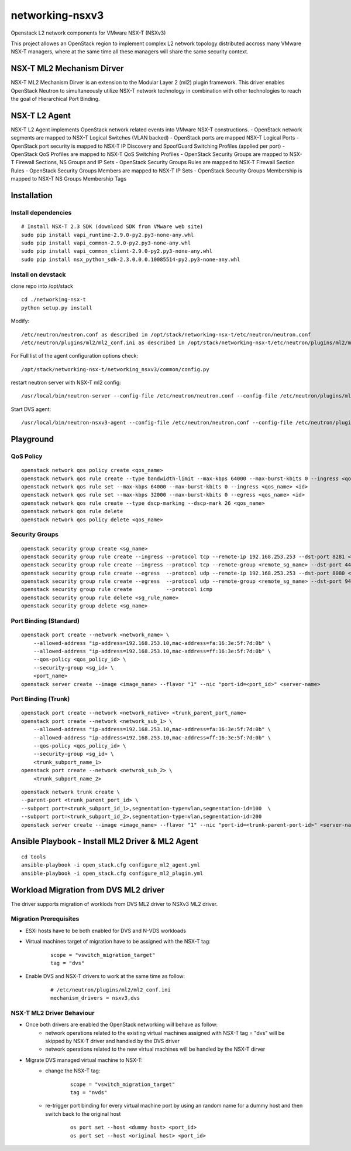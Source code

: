 networking-nsxv3
================

Openstack L2 network components for VMware NSX-T (NSXv3)

This project allowes an OpenStack region to implement complex L2 network topology distributed accross many VMware NSX-T managers, where at the same time all these managers will share the same security context.


NSX-T ML2 Mechanism Dirver
--------------------------

NSX-T ML2 Mechanism Dirver is an extension to the Modular Layer 2 (ml2) plugin framework. This driver enables OpenStack Neutron to simultaneously utilize NSX-T network technology in combination with other technologies to reach the goal of Hierarchical Port Binding.


NSX-T L2 Agent
--------------

NSX-T L2 Agent implements OpenStack network related events into VMware NSX-T constructions.
- OpenStack network segments are mapped to NSX-T Logical Switches (VLAN backed)
- OpenStack ports are mapped NSX-T Logical Ports
- OpenStack port security is mapped to NSX-T IP Discovery and SpoofGuard Switching Profiles (applied per port)
- OpenStack QoS Profiles are mapped to NSX-T QoS Switching Profiles
- OpenStack Security Groups are mapped to NSX-T Firewall Sections, NS Groups and IP Sets
- OpenStack Security Groups Rules are mapped to NSX-T Firewall Section Rules
- OpenStack Security Groups Members are mapped to NSX-T IP Sets
- OpenStack Security Groups Membership is mapped to NSX-T NS Groups Membership Tags


Installation
------------

Install dependencies
^^^^^^^^^^^^^^^^^^^^

::

    # Install NSX-T 2.3 SDK (download SDK from VMware web site)
    sudo pip install vapi_runtime-2.9.0-py2.py3-none-any.whl
    sudo pip install vapi_common-2.9.0-py2.py3-none-any.whl
    sudo pip install vapi_common_client-2.9.0-py2.py3-none-any.whl
    sudo pip install nsx_python_sdk-2.3.0.0.0.10085514-py2.py3-none-any.whl


Install on devstack
^^^^^^^^^^^^^^^^^^^

clone repo into /opt/stack
::

    cd ./networking-nsx-t
    python setup.py install


Modify::

    /etc/neutron/neutron.conf as described in /opt/stack/networking-nsx-t/etc/neutron/neutron.conf
    /etc/neutron/plugins/ml2/ml2_conf.ini as described in /opt/stack/networking-nsx-t/etc/neutron/plugins/ml2/ml2_conf.ini

For Full list of the agent configuration options check::

    /opt/stack/networking-nsx-t/networking_nsxv3/common/config.py

restart neutron server with NSX-T ml2 config::

  /usr/local/bin/neutron-server --config-file /etc/neutron/neutron.conf --config-file /etc/neutron/plugins/ml2/ml2_conf.ini


Start DVS agent::
 
  /usr/local/bin/neutron-nsxv3-agent --config-file /etc/neutron/neutron.conf --config-file /etc/neutron/plugins/ml2/ml2_conf.ini


Playground
-------------------


QoS Policy
^^^^^^^^^^^^^^^^^^^
::

    openstack network qos policy create <qos_name>
    openstack network qos rule create --type bandwidth-limit --max-kbps 64000 --max-burst-kbits 0 --ingress <qos_name>
    openstack network qos rule set --max-kbps 64000 --max-burst-kbits 0 --ingress <qos_name> <id>
    openstack network qos rule set --max-kbps 32000 --max-burst-kbits 0 --egress <qos_name> <id>
    openstack network qos rule create --type dscp-marking --dscp-mark 26 <qos_name>
    openstack network qos rule delete
    openstack network qos policy delete <qos_name>

Security Groups
^^^^^^^^^^^^^^^^^^^
::

    openstack security group create <sg_name>
    openstack security group rule create --ingress --protocol tcp --remote-ip 192.168.253.253 --dst-port 8281 <sg_name>
    openstack security group rule create --ingress --protocol tcp --remote-group <remote_sg_name> --dst-port 443 <sg_name>
    openstack security group rule create --egress  --protocol udp --remote-ip 192.168.253.253 --dst-port 8080 <sg_name>
    openstack security group rule create --egress  --protocol udp --remote-group <remote_sg_name> --dst-port 9443 <sg_name>
    openstack security group rule create           --protocol icmp
    openstack security group rule delete <sg_rule_name>
    openstack security group delete <sg_name>

Port Binding (Standard)
^^^^^^^^^^^^^^^^^^^^^^^
::

    openstack port create --network <network_name> \
        --allowed-address "ip-address=192.168.253.10,mac-address=fa:16:3e:5f:7d:0b" \
        --allowed-address "ip-address=192.168.253.10,mac-address=ff:16:3e:5f:7d:0b" \
        --qos-policy <qos_policy_id> \
        --security-group <sg_id> \ 
        <port_name>
    openstack server create --image <image_name> --flavor "1" --nic "port-id=<port_id>" <server-name>

Port Binding (Trunk)
^^^^^^^^^^^^^^^^^^^^
::

    openstack port create --network <network_native> <trunk_parent_port_name>
    openstack port create --network <network_sub_1> \
        --allowed-address "ip-address=192.168.253.10,mac-address=fa:16:3e:5f:7d:0b" \
        --allowed-address "ip-address=192.168.253.10,mac-address=ff:16:3e:5f:7d:0b" \
        --qos-policy <qos_policy_id> \
        --security-group <sg_id> \ 
        <trunk_subport_name_1>
    openstack port create --network <netwrok_sub_2> \
        <trunk_subport_name_2>

::

    openstack network trunk create \
    --parent-port <trunk_parent_port_id> \
    --subport port=<trunk_subport_id_1>,segmentation-type=vlan,segmentation-id=100  \
    --subport port=<trunk_subport_id_2>,segmentation-type=vlan,segmentation-id=200 
    openstack server create --image <image_name> --flavor "1" --nic "port-id=<trunk-parent-port-id>" <server-name>


Ansible Playbook - Install ML2 Driver & ML2 Agent
-------------------------------------------------
::

    cd tools
    ansible-playbook -i open_stack.cfg configure_ml2_agent.yml
    ansible-playbook -i open_stack.cfg configure_ml2_plugin.yml


Workload Migration from DVS ML2 driver
-------------------------------------------------
The driver supports migration of worklods from DVS ML2 driver to NSXv3 ML2 driver.

Migration Prerequisites
^^^^^^^^^^^^^^^^^^^^^^^

- ESXi hosts have to be both enabled for DVS and N-VDS workloads
- Virtual machines target of migration have to be assigned with the NSX-T tag:
    ::

        scope = "vswitch_migration_target"
        tag = "dvs"

- Enable DVS and NSX-T drivers to work at the same time as follow:
    ::

        # /etc/neutron/plugins/ml2/ml2_conf.ini
        mechanism_drivers = nsxv3,dvs

NSX-T ML2 Driver Behaviour
^^^^^^^^^^^^^^^^^^^^^^^^^^

- Once both drivers are enabled the OpenStack networking will behave as follow:
    - network operations related to the existing virtual machines assigned with NSX-T tag = "dvs" will be skipped by NSX-T driver and handled by the DVS driver
    - network operations related to the new virtual machines will be handled by the NSX-T dirver
- Migrate DVS managed virtual machine to NSX-T:
    - change the NSX-T tag:
        ::
        
            scope = "vswitch_migration_target"
            tag = "nvds"

    - re-trigger port binding for every virtual machine port by using an random name for a dummy host and then switch back to the original host
        ::

            os port set --host <dummy host> <port_id>
            os port set --host <original host> <port_id>
